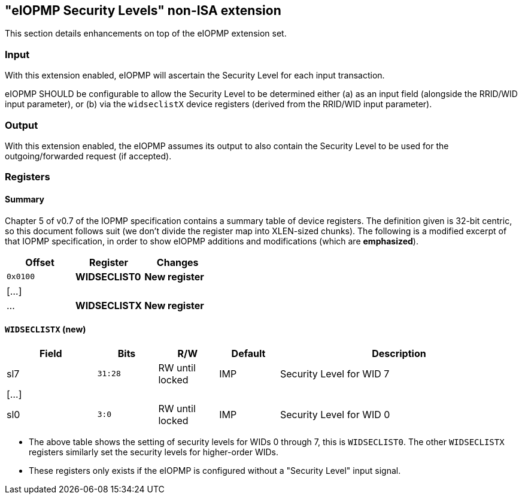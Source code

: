:imagesdir: ./images

[[slNonISA]]
== "eIOPMP Security Levels" non-ISA extension

This section details enhancements on top of the eIOPMP extension set.

=== Input

With this extension enabled, eIOPMP will ascertain the Security Level for each
input transaction.

****
eIOPMP SHOULD be configurable to allow the Security Level to be determined
either (a) as an input field (alongside the RRID/WID input parameter), or (b)
via the `widseclistX` device registers (derived from the RRID/WID input
parameter).
****

=== Output

With this extension enabled, the eIOPMP assumes its output to also contain the
Security Level to be used for the outgoing/forwarded request (if accepted).

=== Registers

==== Summary

Chapter 5 of v0.7 of the IOPMP specification contains a summary table of device
registers. The definition given is 32-bit centric, so this document follows
suit (we don't divide the register map into XLEN-sized chunks). The following
is a modified excerpt of that IOPMP specification, in order to show eIOPMP
additions and modifications (which are *emphasized*).

[%header,cols="1,1,1"]
|===
| Offset | Register | Changes
| `0x0100` | *WIDSECLIST0* | *New register*
3+^| [...]
| ... | *WIDSECLISTX* | *New register*
|===

==== `WIDSECLISTX` (new)

[%header,cols="3,2,2,2,8"]
|===
| Field | Bits | R/W | Default | Description
| sl7 | `31:28` | RW until locked | IMP | Security Level for WID 7
5+^| [...]
| sl0 | `3:0` | RW until locked | IMP | Security Level for WID 0
|===

* The above table shows the setting of security levels for WIDs 0 through 7,
  this is `WIDSECLIST0`. The other `WIDSECLISTX` registers similarly set the
  security levels for higher-order WIDs.
* These registers only exists if the eIOPMP is configured without a "Security
  Level" input signal.

